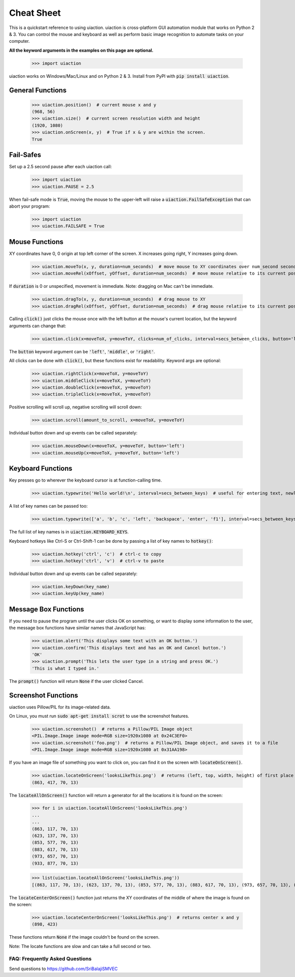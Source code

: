 .. default-role:: code

===========
Cheat Sheet
===========

This is a quickstart reference to using uiaction. uiaction is cross-platform GUI automation module that works on Python 2 & 3. You can control the mouse and keyboard as well as perform basic image recognition to automate tasks on your computer.

**All the keyword arguments in the examples on this page are optional.**

    >>> import uiaction

uiaction works on Windows/Mac/Linux and on Python 2 & 3. Install from PyPI with `pip install uiaction`.

General Functions
-----------------

    >>> uiaction.position()  # current mouse x and y
    (968, 56)
    >>> uiaction.size()  # current screen resolution width and height
    (1920, 1080)
    >>> uiaction.onScreen(x, y)  # True if x & y are within the screen.
    True

Fail-Safes
----------

Set up a 2.5 second pause after each uiaction call:

    >>> import uiaction
    >>> uiaction.PAUSE = 2.5

When fail-safe mode is `True`, moving the mouse to the upper-left will raise a `uiaction.FailSafeException` that can abort your program:

    >>> import uiaction
    >>> uiaction.FAILSAFE = True

Mouse Functions
---------------

XY coordinates have 0, 0 origin at top left corner of the screen. X increases going right, Y increases going down.

    >>> uiaction.moveTo(x, y, duration=num_seconds)  # move mouse to XY coordinates over num_second seconds
    >>> uiaction.moveRel(xOffset, yOffset, duration=num_seconds)  # move mouse relative to its current position

If `duration` is 0 or unspecified, movement is immediate. Note: dragging on Mac can't be immediate.

    >>> uiaction.dragTo(x, y, duration=num_seconds)  # drag mouse to XY
    >>> uiaction.dragRel(xOffset, yOffset, duration=num_seconds)  # drag mouse relative to its current position

Calling `click()` just clicks the mouse once with the left button at the mouse's current location, but the keyword arguments can change that:

    >>> uiaction.click(x=moveToX, y=moveToY, clicks=num_of_clicks, interval=secs_between_clicks, button='left')

The `button` keyword argument can be `'left'`, `'middle'`, or `'right'`.

All clicks can be done with `click()`, but these functions exist for readability. Keyword args are optional:

    >>> uiaction.rightClick(x=moveToX, y=moveToY)
    >>> uiaction.middleClick(x=moveToX, y=moveToY)
    >>> uiaction.doubleClick(x=moveToX, y=moveToY)
    >>> uiaction.tripleClick(x=moveToX, y=moveToY)

Positive scrolling will scroll up, negative scrolling will scroll down:

    >>> uiaction.scroll(amount_to_scroll, x=moveToX, y=moveToY)

Individual button down and up events can be called separately:

    >>> uiaction.mouseDown(x=moveToX, y=moveToY, button='left')
    >>> uiaction.mouseUp(x=moveToX, y=moveToY, button='left')

Keyboard Functions
------------------

Key presses go to wherever the keyboard cursor is at function-calling time.

    >>> uiaction.typewrite('Hello world!\n', interval=secs_between_keys)  # useful for entering text, newline is Enter

A list of key names can be passed too:

    >>> uiaction.typewrite(['a', 'b', 'c', 'left', 'backspace', 'enter', 'f1'], interval=secs_between_keys)

The full list of key names is in `uiaction.KEYBOARD_KEYS`.

Keyboard hotkeys like Ctrl-S or Ctrl-Shift-1 can be done by passing a list of key names to `hotkey()`:

    >>> uiaction.hotkey('ctrl', 'c')  # ctrl-c to copy
    >>> uiaction.hotkey('ctrl', 'v')  # ctrl-v to paste

Individual button down and up events can be called separately:

    >>> uiaction.keyDown(key_name)
    >>> uiaction.keyUp(key_name)


Message Box Functions
---------------------

If you need to pause the program until the user clicks OK on something, or want to display some information to the user, the message box functions have similar names that JavaScript has:

    >>> uiaction.alert('This displays some text with an OK button.')
    >>> uiaction.confirm('This displays text and has an OK and Cancel button.')
    'OK'
    >>> uiaction.prompt('This lets the user type in a string and press OK.')
    'This is what I typed in.'

The `prompt()` function will return `None` if the user clicked Cancel.

Screenshot Functions
--------------------

uiaction uses Pillow/PIL for its image-related data.

On Linux, you must run `sudo apt-get install scrot` to use the screenshot features.

    >>> uiaction.screenshot()  # returns a Pillow/PIL Image object
    <PIL.Image.Image image mode=RGB size=1920x1080 at 0x24C3EF0>
    >>> uiaction.screenshot('foo.png')  # returns a Pillow/PIL Image object, and saves it to a file
    <PIL.Image.Image image mode=RGB size=1920x1080 at 0x31AA198>

If you have an image file of something you want to click on, you can find it on the screen with `locateOnScreen()`.

    >>> uiaction.locateOnScreen('looksLikeThis.png')  # returns (left, top, width, height) of first place it is found
    (863, 417, 70, 13)

The `locateAllOnScreen()` function will return a generator for all the locations it is found on the screen:

    >>> for i in uiaction.locateAllOnScreen('looksLikeThis.png')
    ...
    ...
    (863, 117, 70, 13)
    (623, 137, 70, 13)
    (853, 577, 70, 13)
    (883, 617, 70, 13)
    (973, 657, 70, 13)
    (933, 877, 70, 13)

    >>> list(uiaction.locateAllOnScreen('looksLikeThis.png'))
    [(863, 117, 70, 13), (623, 137, 70, 13), (853, 577, 70, 13), (883, 617, 70, 13), (973, 657, 70, 13), (933, 877, 70, 13)]

The `locateCenterOnScreen()` function just returns the XY coordinates of the middle of where the image is found on the screen:

    >>> uiaction.locateCenterOnScreen('looksLikeThis.png')  # returns center x and y
    (898, 423)

These functions return `None` if the image couldn't be found on the screen.

Note: The locate functions are slow and can take a full second or two.

FAQ: Frequently Asked Questions
===============================

Send questions to https://github.com/SriBalajiSMVEC